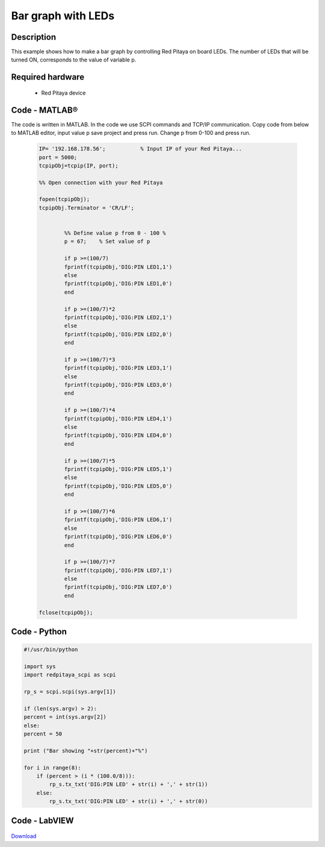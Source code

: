 Bar graph with LEDs
###################

.. `Bar graph with LEDs <http://blog.redpitaya.com/examples-new/bar-graph-with-leds/>`_


Description
***********

This example shows how to make a bar graph by controlling Red Pitaya on board LEDs.
The number of LEDs that will be turned ON, corresponds to the value of variable p.

Required hardware
*****************

    -  Red Pitaya device

.. figure:: RP-circuit-e1421258707736-300x212.png

Code - MATLAB®
**************

The code is written in MATLAB. In the code we use SCPI commands and TCP/IP communication. Copy code from below to 
MATLAB editor, input value p save project and press run. Change p from 0-100 and press run.

 .. code-block:: matlab
 
    IP= '192.168.178.56';           % Input IP of your Red Pitaya...
    port = 5000;
    tcpipObj=tcpip(IP, port);

    %% Open connection with your Red Pitaya

    fopen(tcpipObj);
    tcpipObj.Terminator = 'CR/LF';


            %% Define value p from 0 - 100 %
            p = 67;    % Set value of p

            if p >=(100/7)
            fprintf(tcpipObj,'DIG:PIN LED1,1')
            else
            fprintf(tcpipObj,'DIG:PIN LED1,0')
            end

            if p >=(100/7)*2
            fprintf(tcpipObj,'DIG:PIN LED2,1')
            else
            fprintf(tcpipObj,'DIG:PIN LED2,0') 
            end

            if p >=(100/7)*3
            fprintf(tcpipObj,'DIG:PIN LED3,1')
            else
            fprintf(tcpipObj,'DIG:PIN LED3,0') 
            end

            if p >=(100/7)*4
            fprintf(tcpipObj,'DIG:PIN LED4,1')
            else
            fprintf(tcpipObj,'DIG:PIN LED4,0') 
            end

            if p >=(100/7)*5
            fprintf(tcpipObj,'DIG:PIN LED5,1')
            else
            fprintf(tcpipObj,'DIG:PIN LED5,0') 
            end

            if p >=(100/7)*6
            fprintf(tcpipObj,'DIG:PIN LED6,1')
            else
            fprintf(tcpipObj,'DIG:PIN LED6,0') 
            end

            if p >=(100/7)*7
            fprintf(tcpipObj,'DIG:PIN LED7,1')
            else
            fprintf(tcpipObj,'DIG:PIN LED7,0') 
            end

    fclose(tcpipObj);

Code - Python
*************

.. code-block:: python

    #!/usr/bin/python

    import sys
    import redpitaya_scpi as scpi

    rp_s = scpi.scpi(sys.argv[1])

    if (len(sys.argv) > 2):
    percent = int(sys.argv[2])
    else:
    percent = 50

    print ("Bar showing "+str(percent)+"%")

    for i in range(8):
        if (percent > (i * (100.0/8))):
            rp_s.tx_txt('DIG:PIN LED' + str(i) + ',' + str(1))
        else:
            rp_s.tx_txt('DIG:PIN LED' + str(i) + ',' + str(0))

Code - LabVIEW
**************

.. figure:: Bar-graph-with-LEDs_LV.png

`Download <https://downloads.redpitaya.com/downloads/Clients/labview/Bar%20graph%20with%20LEDs.vi>`_
